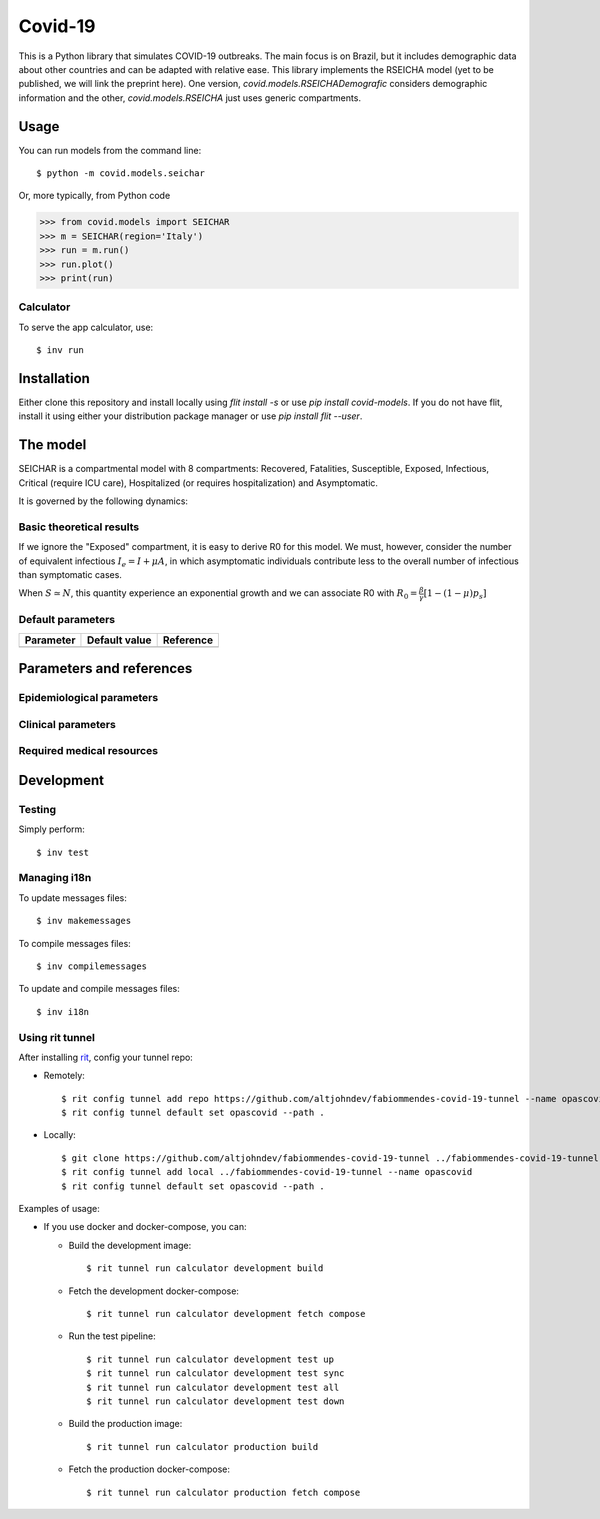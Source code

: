 ========
Covid-19
========

.. image:: https://gitlab.com/altjohndev/fabiommendes-covid-19/badges/master/pipeline.svg
   :target: https://github.com/fabiommendes/covid-19/commits/master

.. image:: https://gitlab.com/altjohndev/fabiommendes-covid-19/badges/master/coverage.svg
   :target: https://github.com/fabiommendes/covid-19/commits/master

This is a Python library that simulates COVID-19 outbreaks. The main focus is on Brazil, but it
includes demographic data about other countries and can be adapted with relative ease. This library
implements the RSEICHA model (yet to be published, we will link the preprint here). One version,
`covid.models.RSEICHADemografic` considers demographic information and the other, `covid.models.RSEICHA`
just uses generic compartments.

Usage
=====

You can run models from the command line::

$ python -m covid.models.seichar

Or, more typically, from Python code

>>> from covid.models import SEICHAR
>>> m = SEICHAR(region='Italy')
>>> run = m.run()
>>> run.plot()
>>> print(run)

Calculator
----------

To serve the app calculator, use::

    $ inv run

Installation
============

Either clone this repository and install locally using `flit install -s` or use
`pip install covid-models`. If you do not have flit, install it using either your distribution
package manager or use `pip install flit --user`.

The model
=========

SEICHAR is a compartmental model with 8 compartments: Recovered, Fatalities, Susceptible, Exposed,
Infectious, Critical (require ICU care), Hospitalized (or requires hospitalization) and Asymptomatic.

It is governed by the following dynamics:

Basic theoretical results
-------------------------

If we ignore the "Exposed" compartment, it is easy to derive R0 for this model. We must, however,
consider the number of equivalent infectious :math:`I_e = I + \mu A`, in which asymptomatic individuals
contribute less to the overall number of infectious than symptomatic cases.

When :math:`S \simeq N`, this quantity experience an exponential growth and we can associate R0 with
:math:`R_0 = \frac{\beta}{\gamma}\left[1 - (1 - \mu) p_s\right]`

Default parameters
------------------

+------------------+----------------------+------------------------------------+
| Parameter        | Default value        | Reference                          |
+==================+======================+====================================+
|                  |                      |                                    |
+------------------+----------------------+------------------------------------+

Parameters and references
=========================

Epidemiological parameters
--------------------------

Clinical parameters
-------------------

Required medical resources
--------------------------

Development
===========

Testing
-------

Simply perform::

    $ inv test

Managing i18n
-------------

To update messages files::

    $ inv makemessages

To compile messages files::

    $ inv compilemessages

To update and compile messages files::

    $ inv i18n

Using rit tunnel
----------------

After installing `rit <https://gitlab.com/ritproject/cli#installation>`_, config your tunnel repo:

- Remotely::

  $ rit config tunnel add repo https://github.com/altjohndev/fabiommendes-covid-19-tunnel --name opascovid
  $ rit config tunnel default set opascovid --path .

- Locally::

  $ git clone https://github.com/altjohndev/fabiommendes-covid-19-tunnel ../fabiommendes-covid-19-tunnel
  $ rit config tunnel add local ../fabiommendes-covid-19-tunnel --name opascovid
  $ rit config tunnel default set opascovid --path .

Examples of usage:

- If you use docker and docker-compose, you can:

  - Build the development image::

    $ rit tunnel run calculator development build

  - Fetch the development docker-compose::

    $ rit tunnel run calculator development fetch compose

  - Run the test pipeline::

    $ rit tunnel run calculator development test up
    $ rit tunnel run calculator development test sync
    $ rit tunnel run calculator development test all
    $ rit tunnel run calculator development test down

  - Build the production image::

    $ rit tunnel run calculator production build

  - Fetch the production docker-compose::

    $ rit tunnel run calculator production fetch compose
